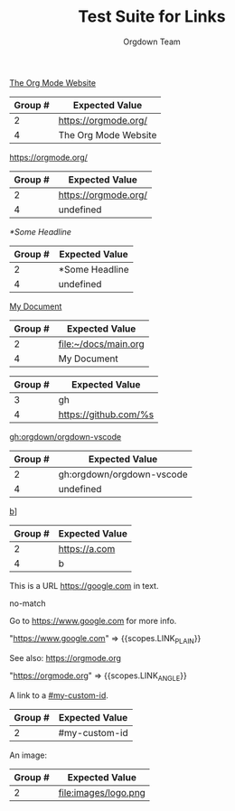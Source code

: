 #+TITLE: Test Suite for Links
#+AUTHOR: Orgdown Team

#+NAME: Standard external link with description
#+BEGIN_FIXTURE
[[https://orgmode.org/][The Org Mode Website]]
#+END_FIXTURE
#+EXPECTED: :type regex :name linkRegex
| Group # | Expected Value |
|---------+-------------------------|
| 2       | https://orgmode.org/    |
| 4       | The Org Mode Website    |

#+NAME: External link without description
#+BEGIN_FIXTURE
[[https://orgmode.org/]]
#+END_FIXTURE
#+EXPECTED: :type regex :name linkRegex
| Group # | Expected Value |
|---------+-------------------------|
| 2       | https://orgmode.org/    |
| 4       | undefined               |

#+NAME: Internal link to a headline
#+BEGIN_FIXTURE
[[*Some Headline]]
#+END_FIXTURE
#+EXPECTED: :type regex :name linkRegex
| Group # | Expected Value |
|---------+-------------------------|
| 2       | *Some Headline          |
| 4       | undefined               |

#+NAME: File link with description
#+BEGIN_FIXTURE
[[file:~/docs/main.org][My Document]]
#+END_FIXTURE
#+EXPECTED: :type regex :name linkRegex
| Group # | Expected Value |
|---------+-------------------------|
| 2       | file:~/docs/main.org   |
| 4       | My Document             |

#+NAME: Link abbreviation definition
#+BEGIN_FIXTURE
#+LINK: gh https://github.com/%s
#+END_FIXTURE
#+EXPECTED: :type regex :name linkAbbreviationRegex
| Group # | Expected Value |
|---------+-------------------------|
| 3       | gh                      |
| 4       | https://github.com/%s   |

#+NAME: Link using an abbreviation
#+BEGIN_FIXTURE
[[gh:orgdown/orgdown-vscode]]
#+END_FIXTURE
#+EXPECTED: :type regex :name linkRegex
| Group # | Expected Value |
|---------+-------------------------|
| 2       | gh:orgdown/orgdown-vscode |
| 4       | undefined               |

#+NAME: Malformed link with extra brackets
#+BEGIN_FIXTURE
[[https://a.com][b]]]
#+END_FIXTURE
#+EXPECTED: :type regex :name linkRegex
| Group # | Expected Value |
|---------+-------------------------|
| 2       | https://a.com           |
| 4       | b                       |

#+NAME: Plain URL in text should not match bracketed link regex
#+BEGIN_FIXTURE
This is a URL https://google.com in text.
#+END_FIXTURE
#+EXPECTED: :type regex :name linkRegex
no-match

#+NAME: Plain URL is auto-linked
#+BEGIN_FIXTURE
Go to https://www.google.com for more info.
#+END_FIXTURE
#+EXPECTED: :type scope
"https://www.google.com" => {{scopes.LINK_PLAIN}}

#+NAME: Angle bracket link
#+BEGIN_FIXTURE
See also: <https://orgmode.org>
#+END_FIXTURE
#+EXPECTED: :type scope
"<https://orgmode.org>" => {{scopes.LINK_ANGLE}}

#+NAME: Internal link to a custom ID
#+BEGIN_FIXTURE
A link to a [[#my-custom-id]].
#+END_FIXTURE
#+EXPECTED: :type regex :name linkRegex
| Group # | Expected Value |
|---------+----------------|
| 2       | #my-custom-id  |

#+NAME: Image file link
#+BEGIN_FIXTURE
An image: [[file:images/logo.png]]
#+END_FIXTURE
#+EXPECTED: :type regex :name linkRegex
| Group # | Expected Value |
|---------+----------------|
| 2       | file:images/logo.png |
